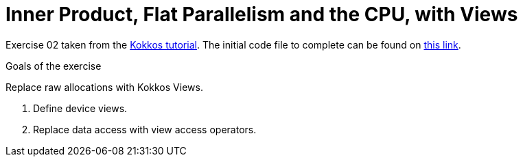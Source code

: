 = Inner Product, Flat Parallelism and the CPU, with Views

Exercise 02 taken from the https://github.com/kokkos/kokkos-tutorials[Kokkos tutorial].
The initial code file to complete can be found on https://github.com/kokkos/kokkos-tutorials/blob/main/Exercises/02/Begin/exercise_2_begin.cpp[this link].

.Goals of the exercise
****
Replace raw allocations with Kokkos Views.

1. Define device views.
2. Replace data access with view access operators.
****


